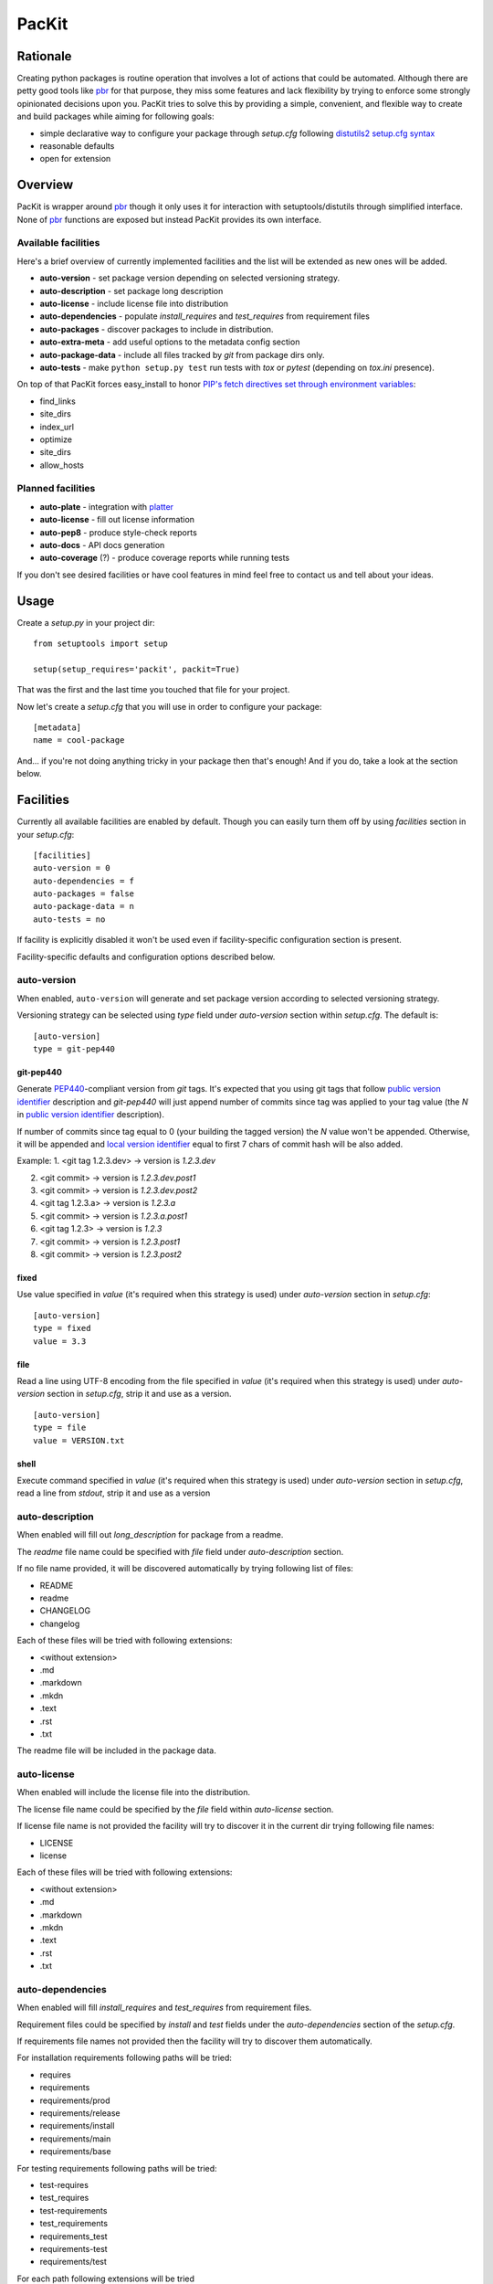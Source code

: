 PacKit
======

Rationale
---------

Creating python packages is routine operation that involves a lot of
actions that could be automated. Although there are petty good tools
like `pbr`_ for that purpose, they miss some features and lack
flexibility by trying to enforce some strongly opinionated decisions
upon you.  PacKit tries to solve this by providing a simple,
convenient, and flexible way to create and build packages while aiming
for following goals:

- simple declarative way to configure your package through *setup.cfg*  following  `distutils2 setup.cfg syntax`_

- reasonable defaults

- open for extension

Overview
--------

PacKit is wrapper around `pbr`_ though it only uses it for interaction
with setuptools/distutils through simplified interface.  None of `pbr`_
functions are exposed but instead PacKit provides its own
interface.

Available facilities
^^^^^^^^^^^^^^^^^^^^

Here's a brief overview of currently implemented facilities and the
list will be extended as new ones will be added.

- **auto-version** - set package version depending on selected
  versioning strategy.

- **auto-description** - set package long description

- **auto-license** - include license file into distribution

- **auto-dependencies** - populate *install_requires* and
  *test_requires* from requirement files

- **auto-packages** - discover packages to include in distribution.

- **auto-extra-meta** - add useful options to the metadata config section

- **auto-package-data** - include all files tracked by *git* from
  package dirs only.

- **auto-tests** - make ``python setup.py test`` run tests with *tox*
  or *pytest* (depending on *tox.ini* presence).

On top of that PacKit forces easy_install to honor `PIP's fetch directives set through environment variables`_:

- find_links

- site_dirs

- index_url

- optimize

- site_dirs

- allow_hosts


Planned facilities
^^^^^^^^^^^^^^^^^^

- **auto-plate** - integration with `platter`_

- **auto-license** - fill out license information

- **auto-pep8** - produce style-check reports

- **auto-docs** - API docs generation

- **auto-coverage** (?) - produce coverage reports while running tests

If you don't see desired facilities or have cool features in mind feel
free to contact us and tell about your ideas.


Usage
-----

Create a *setup.py* in your project dir:
::

    from setuptools import setup

    setup(setup_requires='packit', packit=True)


That was the first and the last time you touched that file for your project.

Now let's create a *setup.cfg* that you will use in order to configure
your package:

::

    [metadata]
    name = cool-package


And... if you're not doing anything tricky in your package then that's
enough! And if you do, take a look at the section below.


Facilities
----------

Currently all available facilities are enabled by default. Though you
can easily turn them off by using *facilities* section in your
*setup.cfg*:

::

    [facilities]
    auto-version = 0
    auto-dependencies = f
    auto-packages = false
    auto-package-data = n
    auto-tests = no


If facility is explicitly disabled it won't be used even if
facility-specific configuration section is present.

Facility-specific defaults and configuration options described below.


auto-version
^^^^^^^^^^^^

When enabled, ``auto-version`` will generate and set package version
according to selected versioning strategy.

Versioning strategy can be selected using *type* field under
*auto-version* section within *setup.cfg*.  The default is:

::

    [auto-version]
    type = git-pep440

git-pep440
""""""""""

Generate `PEP440`_-compliant version from *git* tags. It's expected
that you using git tags that follow `public version identifier`_
description and *git-pep440* will just append number of commits since
tag was applied to your tag value (the *N* in `public version
identifier`_ description).

If number of commits since tag equal to 0 (your building the tagged
version) the *N* value won't be appended. Otherwise, it will be
appended and `local version identifier`_ equal to first 7 chars of
commit hash will be also added.

Example:
1. <git tag 1.2.3.dev> -> version is *1.2.3.dev*

2. <git commit> -> version is *1.2.3.dev.post1*

3. <git commit> -> version is *1.2.3.dev.post2*

4. <git tag 1.2.3.a> -> version is *1.2.3.a*

5. <git commit> -> version is *1.2.3.a.post1*

6. <git tag 1.2.3> -> version is *1.2.3*

7. <git commit> -> version is *1.2.3.post1*

8. <git commit> -> version is *1.2.3.post2*

fixed
"""""

Use value specified in *value* (it's required when this strategy is
used) under *auto-version* section in *setup.cfg*:

::

    [auto-version]
    type = fixed
    value = 3.3

file
""""

Read a line using UTF-8 encoding from the file specified in *value*
(it's required when this strategy is used) under *auto-version*
section in *setup.cfg*, strip it and use as a version.

::

    [auto-version]
    type = file
    value = VERSION.txt

shell
"""""

Execute command specified in *value* (it's required when this strategy
is used) under *auto-version* section in *setup.cfg*, read a line from
*stdout*, strip it and use as a version

auto-description
^^^^^^^^^^^^^^^^

When enabled will fill out *long_description* for package from a readme.

The *readme* file name could be specified with *file* field under
*auto-description* section.

If no file name provided, it will be discovered automatically by
trying following list of files:

- README

- readme

- CHANGELOG

- changelog

Each of these files will be tried with following extensions:

- <without extension>

- .md

- .markdown

- .mkdn

- .text

- .rst

- .txt

The readme file will be included in the package data.

auto-license
^^^^^^^^^^^^

When enabled will include the license file into the distribution.

The license file name could be specified by the *file* field within *auto-license* section.

If license file name is not provided the facility will try to discover it in the current dir
trying following file names:

- LICENSE

- license

Each of these files will be tried with following extensions:

- <without extension>

- .md

- .markdown

- .mkdn

- .text

- .rst

- .txt

auto-dependencies
^^^^^^^^^^^^^^^^^

When enabled will fill *install_requires* and *test_requires* from requirement
files.

Requirement files could be specified by *install* and *test* fields under the
*auto-dependencies* section of the *setup.cfg*.

If requirements file names not provided then the facility will try to discover them automatically.

For installation requirements following paths will be tried:

- requires
- requirements
- requirements/prod
- requirements/release
- requirements/install
- requirements/main
- requirements/base

For testing requirements following paths will be tried:

- test-requires
- test_requires
- test-requirements
- test_requirements
- requirements_test
- requirements-test
- requirements/test

For each path following extensions will be tried

- <without extension>
- .pip
- .txt

Once a file is found, PacKit stops looking for more files.

**You can use vcs project urls and/or archive urls/paths** as
described in `pip usage`_ - they will be split in dependency links and
package names during package creation and will be properly handled by
pip/easyinstall during installation.  Remember that you can also make
"includes" relationships between ``requirements.txt`` files by
including a line like ``-r other-requires-file.txt``.

auto-packages
^^^^^^^^^^^^^

When enabled and no packages provided in *setup.cfg* through
*packages* option under *files* section will try to automatically find
out all packages in current dir recursively.

It operates using *exclude* and *include* values that can be specified
under *auto-packages* section within *setup.cfg*.

If *exclude* not provided the following defaults will be used:
*test**, *docs*, *.tox* and *env*.

If *include* not provided, *auto-packages* will try the following
steps in order to generate it:

1. If *packages_root* value provided under *files* section in
   *setup.cfg*, it will be used.

2. Otherwise the current working dir will be scanned for any python
   packages (dirs with __init__.py) while honoring exclude
   *value*. *This packages also will be included into the resulting
   list of packages.*

Once *include* value is determined, the resulting packages list will
be generated using following algorithm:

::

  for path in include:
      found_packages = set(find_packages(path, exclude))


auto-extra-meta
^^^^^^^^^^^^^^^

When enabled, adds a number of additional options to 'metadata' section.

Right now, only 1 extra option supported:

- **is_pure** - allows you to override 'purity' flag for distribution, i.e.
  you can explicitly say whether your distribution is platform-specific or no.


auto-package-data
^^^^^^^^^^^^^^^^^

When enabled:

1. If the *everything* option under the *auto-package-data* section is
    set to true, behaves like `setuptools-git`_. Otherwise, includes all
    files only from packages' dirs tracked by git to distribution.

2. Allows you to specify extra files to be included in distribution in
   *setup.cfg* using *extra_files* under *files* section like:

::

  [files]
  extra_files =
    LICENSE.txt
    hints.txt
    some/stuff/lib.so

auto-tests
^^^^^^^^^^

Has no additional configuration options [yet].

When enabled, the *python setup.py test* is equal to running:

- **tox** if *tox.ini* is present

- **pytest** with `pytest-gitignore`_ and `teamcity-messages`_ plugins
  enabled otherwise

Further Development
-------------------

- Add tests
- Improve docs
- More configuration options for existing facilities
- New facilities
- Allow extension through entry points


.. _pbr: http://docs.openstack.org/developer/pbr/
.. _distutils2 setup.cfg syntax: http://alexis.notmyidea.org/distutils2/setupcfg.html
.. _PIP's fetch directives set through environment variables: https://pip.pypa.io/en/latest/user_guide.html#environment-variables
.. _platter: http://platter.pocoo.org/
.. _setuptools-git: https://pypi.python.org/pypi/setuptools-git
.. _pytest-gitignore: https://pypi.python.org/pypi/pytest-gitignore/
.. _teamcity-messages: https://pypi.python.org/pypi/teamcity-messages/
.. _pip usage: https://pip.pypa.io/en/latest/reference/pip_install.html#usage
.. _PEP440: https://www.python.org/dev/peps/pep-0440/
.. _public version identifier: https://www.python.org/dev/peps/pep-0440/#public-version-identifiers
.. _local version identifier: https://www.python.org/dev/peps/pep-0440/#local-version-identifiers


